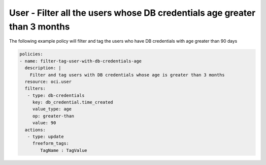 .. _userdbcredentialsageidentity:

User - Filter all the users whose DB credentials age greater than 3 months
==========================================================================

The following example policy will filter and tag the users who have DB credentials with age greater than 90 days

.. code-block:: yaml

    policies:
    - name: filter-tag-user-with-db-credentials-age
      description: |
        Filter and tag users with DB credentials whose age is greater than 3 months
      resource: oci.user
      filters:
       - type: db-credentials
         key: db_credential.time_created
         value_type: age
         op: greater-than
         value: 90
      actions:
       - type: update
         freeform_tags:
            TagName : TagValue

